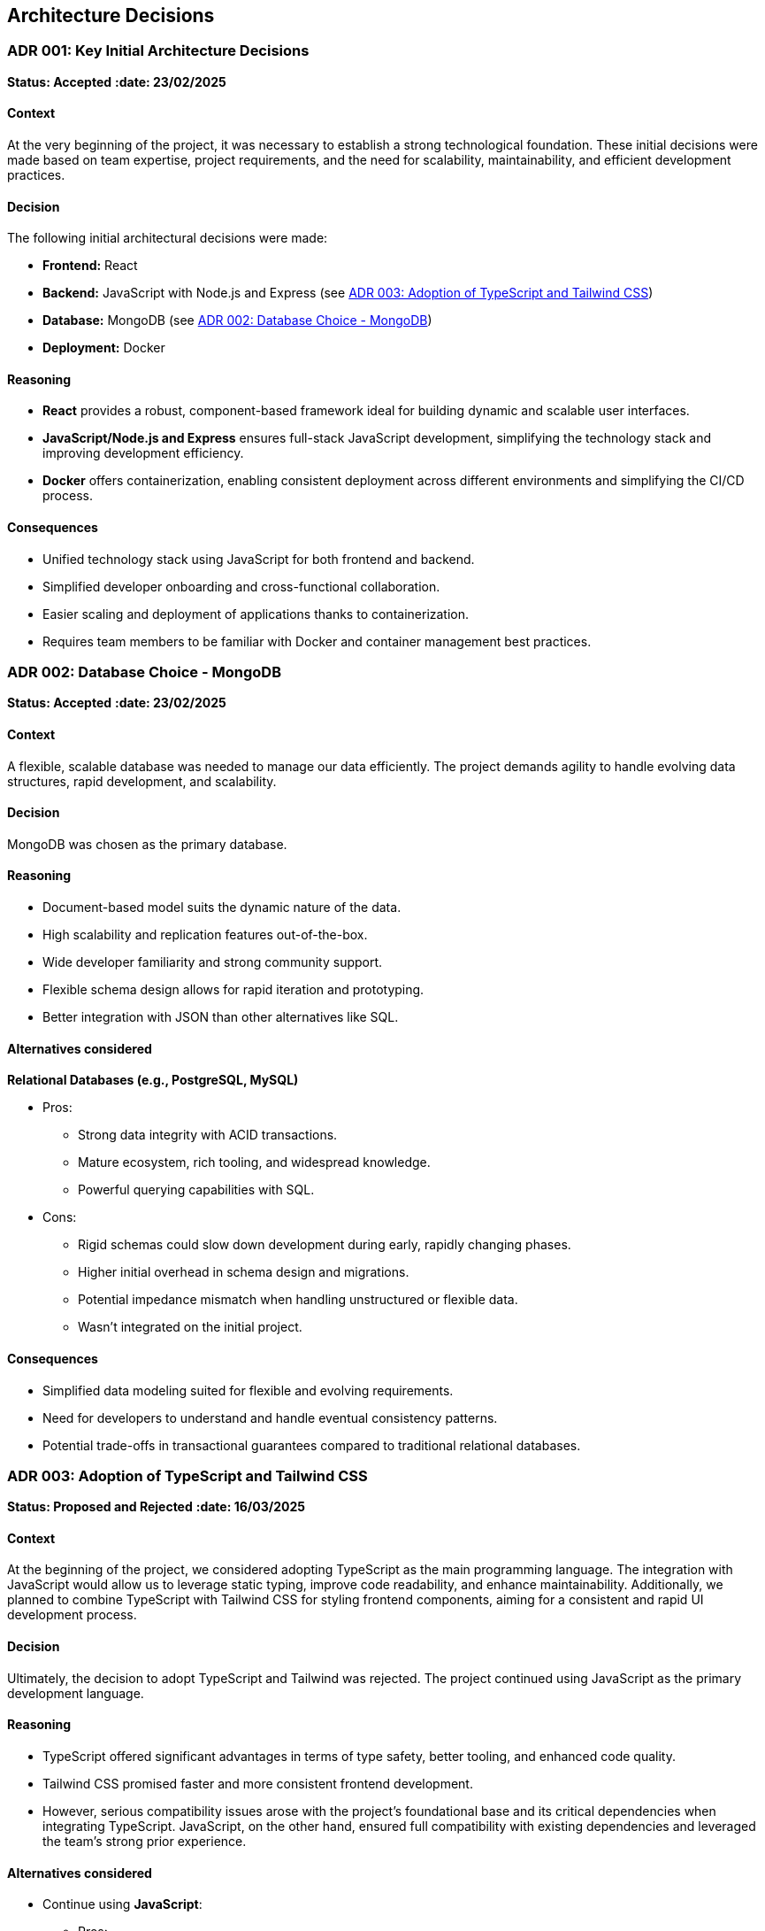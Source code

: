 ifndef::imagesdir[:imagesdir: ../images]

== Architecture Decisions

[[ADR-001]]
=== ADR 001: Key Initial Architecture Decisions
*Status: Accepted*
*:date: 23/02/2025* 

==== Context

At the very beginning of the project, it was necessary to establish a strong technological foundation. 
These initial decisions were made based on team expertise, project requirements, and the need for scalability, maintainability, and efficient development practices.

==== Decision

The following initial architectural decisions were made:

* *Frontend:* React
* *Backend:* JavaScript with Node.js and Express (see <<ADR-003>>)
* *Database:* MongoDB (see <<ADR-002>>)
* *Deployment:* Docker

==== Reasoning

* *React* provides a robust, component-based framework ideal for building dynamic and scalable user interfaces.
* *JavaScript/Node.js and Express* ensures full-stack JavaScript development, simplifying the technology stack and improving development efficiency.
* *Docker* offers containerization, enabling consistent deployment across different environments and simplifying the CI/CD process.

==== Consequences

* Unified technology stack using JavaScript for both frontend and backend.
* Simplified developer onboarding and cross-functional collaboration.
* Easier scaling and deployment of applications thanks to containerization.
* Requires team members to be familiar with Docker and container management best practices.



[[ADR-002]]
=== ADR 002: Database Choice - MongoDB
*Status: Accepted*
*:date: 23/02/2025* 

==== Context

A flexible, scalable database was needed to manage our data efficiently. 
The project demands agility to handle evolving data structures, rapid development, and scalability.

==== Decision

MongoDB was chosen as the primary database.

==== Reasoning

* Document-based model suits the dynamic nature of the data.
* High scalability and replication features out-of-the-box.
* Wide developer familiarity and strong community support.
* Flexible schema design allows for rapid iteration and prototyping.
* Better integration with JSON than other alternatives like SQL.

==== Alternatives considered

*Relational Databases (e.g., PostgreSQL, MySQL)*

* Pros:
  ** Strong data integrity with ACID transactions.
  ** Mature ecosystem, rich tooling, and widespread knowledge.
  ** Powerful querying capabilities with SQL.
* Cons:
  ** Rigid schemas could slow down development during early, rapidly changing phases.
  ** Higher initial overhead in schema design and migrations.
  ** Potential impedance mismatch when handling unstructured or flexible data.
  ** Wasn't integrated on the initial project.


==== Consequences

* Simplified data modeling suited for flexible and evolving requirements.
* Need for developers to understand and handle eventual consistency patterns.
* Potential trade-offs in transactional guarantees compared to traditional relational databases.





[[ADR-003]]
=== ADR 003: Adoption of TypeScript and Tailwind CSS  
*Status: Proposed and Rejected*
*:date: 16/03/2025* 

==== Context

At the beginning of the project, we considered adopting TypeScript as the main programming language. 
The integration with JavaScript would allow us to leverage static typing, improve code readability, and enhance maintainability.
Additionally, we planned to combine TypeScript with Tailwind CSS for styling frontend components, aiming for a consistent and rapid UI development process.

==== Decision

Ultimately, the decision to adopt TypeScript and Tailwind was rejected.
The project continued using JavaScript as the primary development language.

==== Reasoning

* TypeScript offered significant advantages in terms of type safety, better tooling, and enhanced code quality.
* Tailwind CSS promised faster and more consistent frontend development.
* However, serious compatibility issues arose with the project's foundational base and its critical dependencies when integrating TypeScript. JavaScript, on the other hand, ensured full compatibility with existing dependencies and leveraged the team's strong prior experience.

==== Alternatives considered

* Continue using **JavaScript**:
  ** Pros:
     *** Full compatibility with existing project dependencies.
     *** Immediate development without additional configuration overhead.
     *** Team proficiency already high.
  ** Cons:
     *** Lack of static typing, increasing potential runtime errors.
     *** Slightly lower long-term maintainability compared to TypeScript.

==== Consequences

* Development continued smoothly without facing critical integration issues.
* Future migration to TypeScript remains a possibility, but would require significant planning and dependency refactoring.
* Styling strategies were adjusted, favoring traditional CSS Modules instead of Tailwind CSS for frontend components.




[[ADR-004]]
=== ADR 004: Wikidata SPARQL Integration
*Status: Accepted*
*:date: 16/03/2025* 

==== Context

The application requires retrieving rich, structured information from Wikidata to answer user questions and enrich the user experience with semantic data.
Given the complexity of the data relationships and the dynamic nature of the content, a robust and standardized query mechanism was needed.

==== Decision

SPARQL was adopted as the primary method for querying Wikidata.

==== Reasoning

* SPARQL is the native query language for RDF datasets like Wikidata.
* It allows highly expressive queries involving relationships between entities, filters, and complex graph traversals.
* Wikidata provides a public SPARQL endpoint (Wikidata Query Service), eliminating the need to host or maintain a local copy of the dataset.
* Supports real-time access to the most up-to-date knowledge base.

==== Consequences

* Enables powerful and flexible data retrieval directly from Wikidata.
* Introduces a dependency on the availability and performance of the public SPARQL endpoint.
* Requires developers to learn and work with SPARQL syntax and semantic web concepts.
* May necessitate caching strategies or fallback plans to mitigate latency or downtime.




[[ADR-005]]
=== ADR 005: Oracle Cloud VM for Deployment Infrastructure
*Status: Accepted*
*:date: 23/02/2025* 

==== Context

The application required a virtualized environment to deploy the frontend, backend services, the database, and monitoring tools. Initially, Microsoft Azure was considered as the deployment platform due to its popularity and having almost every member of the team some level of experince, thanks to having used it in other subjects.

However, during early planning, one team member already had access to an Oracle Cloud VM instance that was partially configured and available for use. This presented an opportunity to streamline deployment efforts and reduce setup time and cost.

==== Decision

The team decided to use an Oracle Cloud VM instance to host the project infrastructure.

==== Reasoning

* Immediate availability of an Oracle Cloud VM already partially configured.
* Team member already had experience managing this VM, including port configuration and service setup.
* Avoids incurring additional cloud infrastructure costs.
* Simplifies initial deployment and testing.
* With Oracle Cloud VM we can have the aplicattion deployed 24/7.
* In case anyone have to do any kind of work on the VM, giving access to it is simple because only SSH key and the IP are required.

==== Alternatives considered

*Azure Virtual Machines (Microsoft Azure)*

** Pros:
  *** Well-documented and widely adopted cloud platform.
  *** Integrated monitoring, CI/CD tools, and scalability features.
  *** Easier to integrate with enterprise authentication or other Azure-based services.
** Cons:
  *** Requires account setup, configuration, and billing.
  *** Team would need time to familiarize with the environment.
  *** No immediate advantage over the already available Oracle VM at this stage.
  *** In case we have used Azure, we would be obligated to turn on and off the application whenever it is necessary.

==== Consequences

* Faster initial deployment due to use of an already prepared environment.
* Reduced cloud infrastructure cost during the development.
* May require future migration or scaling strategy if the project grows or if Oracle Cloud VM limitations become restrictive.



[[ADR-006]]
=== ADR 006: Service-based System Architecture
*Status: Accepted*
*:date: 23/02/2025* 

==== Context

In designing the backend system, the team considered different architectural styles to support modularity, maintainability, and scalability.
A pure microservices architecture was initially discussed and followed due to its popularity and the main project was built in a microservice based architecture.
However, during the development of the application, a service-based architecture was chosen instead.

==== Decision

The project adopts a service-based architecture, rather than a fully decoupled microservices model.

==== Reasoning

* Provides modularization and separation of concerns without the overhead of managing independent deployments for each service.
* Simplifies inter-service communication by avoiding complex patterns such as service discovery, load balancing, and distributed configuration.
* Better aligns with the existing project base and team size, facilitating easier maintenance and deployment.
* Reduces initial development and operational complexity.

==== Alternatives considered

*Pure Microservices Architecture*

** Pros:
  *** Strong decoupling, allowing for independent scaling and deployment of services.
** Cons:
  *** Overkill for small or medium-sized teams and projects with limited domain boundaries.

==== Consequences

* Enables a modular structure where services are separated logically but may coexist within the application itself.
* Facilitates faster development and easier testing given its monolithichal nature with less enviroment complexity.
* Allows future evolution toward microservices if project requirements grow.



[[ADR-007]]
=== ADR 007: Data Storage for Wikidata Information
*Status: Accepted*
*:date: 16/03/2025* 

==== Context

Initially, the application fetched data from Wikidata in real time during gameplay to generate questions dynamically.
However, this approach caused severe performance issues, resulting in noticeable delays that degraded the user experience during matches.

==== Decision

To improve performance, the application now pre-generates and stores a set of questions in the database and cache at the start of each game.
These stored questions are then served to the user dynamically throughout the match, minimizing latency.

==== Reasoning

* Real-time queries to Wikidata introduced unpredictable delays and negatively impacted gameplay flow.
* Preloading questions ensures smooth and uninterrupted user experience.
* Reduces dependency on external services during active sessions, making the game more stable and reliable.

==== Alternatives considered

*Inserting loading screens between questions*

** Pros:
  *** Would allow real-time querying to continue without significant architectural changes.
  *** Could be visually appealing with the right UI/UX design.
** Cons:
  *** Did not solve the root performance issue — only masked it.
  *** Introduced unwanted pauses that disrupted the game's pacing and fluidity.

==== Consequences

* Game sessions begin with a brief setup phase where questions are fetched and stored.
* Once the session starts, question delivery is fast and reliable, improving overall experience.
* The system is now more resilient to outages or slowdowns in the Wikidata SPARQL endpoint.



[[ADR-008]]
=== ADR 008: Styling Approach - CSS Modules
*Status: Accepted*
*:date: 16/03/2025* 

==== Context

Maintaining scoped styles without introducing unnecessary complexity.

==== Decision

Use CSS Modules for styling, with partial hybridization where needed.

==== Reasoning

* Keeps styles encapsulated.
* Allows flexibility where global styles are needed.

==== Consequences

* Mixed styling approach may introduce slight overhead.


[[ADR-009]]
=== ADR 009: Choice and Strategy for Empathy LLM Models
*Status: Accepted*
*:date: 07/04/2025* 

==== Context

To implement the chatbot system that provides hints during gameplay, the project required integration with a Large Language Model (LLM). The goal was to offer accurate, responsive, and trustworthy hints, as this directly affects the player's experience and engagement.

Initially, the team selected the **Qwen2.5-Coder-7B-Instruct** model from the Empathy LLM platform given he had access thanks to the API Key provided to us. However, as development progressed, it became apparent that system outages or instability in the LLM provider could render the chatbot feature temporarily unusable — severely impacting reliability.

==== Decision

We implemented a dual-model system using both **Qwen2.5-Coder-7B-Instruct** and **Mistral-7B-Instruct-v0.3**, both available through Empathy LLM. The application now automatically switches between the two models depending on their availability, ensuring continued service during partial outages.

==== Reasoning

* Qwen2.5-Coder-7B-Instruct was initially chosen as it shown less tendency to cause hallucinations.
* However, Qwen showed higher sensitivity to downtime and occasional availability issues during use.
* Mistral-7B-Instruct-v0.3, while slightly more verbose, provided reliable backup behavior and acceptable quality.
* The switch-over mechanism improves fault tolerance without significantly degrading response quality.

==== Alternatives considered

*Switch entirely to Mistral*

** Pros:
  *** More stable availability during testing.
** Cons:
  *** Lower quality in guided, instructional prompts; less aligned with user needs.
  *** Returning to a single-model setup would reintroduce the same availability risks — if Mistral fails, the chatbot would again become unusable.

==== Consequences

* Improved resilience and availability of the chatbot feature.
* Slight variability in hint style depending on the model currently active.
* Additional complexity added to the backend logic to monitor model health and manage fallback behavior.
* Future work could include evaluating additional models or services to further enhance reliability and output quality.





=== ADR 010: Monitoring Strategy  
*Status: Accepted*  📅  
*Date: 07/04/2025*  

=== Context

The application requires monitoring for:

* *Application metrics:* Performance (response times), errors, usage.
* *Infrastructure metrics:* VM resources (CPU, RAM, disk) on Oracle Cloud.

=== Decision

*Split monitoring approach*:

* Application: Prometheus (data collection) + Grafana (visualization).
* Infrastructure: Oracle Cloud Monitoring (pre-configured for VM).

==== Reasoning  
* **Prometheus/Grafana for Application**:  
** Already partially configured.  
** Customizable for app metrics (e.g., endpoint latency).  
** Open-source with integrations (e.g., Artillery).  
* **Oracle Cloud Monitoring for Infrastructure**:  
** Native to Oracle Cloud, minimal setup.  
** Already monitors other VM services.  
** Email alerts for thresholds (e.g., CPU > 90%).  
** Avoids duplicating metrics in Grafana (reduces overhead).  

==== Alternatives Considered  
* **Unified Monitoring in Grafana**:  
** Pros: Single dashboard.  
** Cons: Redundant with Oracle, increases VM load.  
* **Oracle Cloud Monitoring for All**:  
** Pros: Simplified vendor management.  
** Cons: Limited app metric customization.  

==== Consequences  
* **Pros**:  
** App metrics are portable and tailored.  
** Infra alerts reuse existing setup.  
** Clear separation (app vs. infra).  
* **Cons**:  
** Context-switching between dashboards.  
** Two toolchains to maintain.  


=== ADR 011: DNS and Reverse Proxy Setup
*Status: Accepted*
*:date: 30/04/2025* 

==== Context

To allow users and services to access the deployed application on Oracle Cloud VM via a friendly domain and standard HTTP port, a DNS and reverse proxy solution was needed. The goal was to expose the service at a clean URL (`http://wic2c.duckdns.org`) instead of a raw IP address with a non-standard port.

==== Decision

The team chose to use **DuckDNS** as a free DNS provider and **Nginx** as a reverse proxy.

==== Reasoning

* **DuckDNS**:
  ** Free and simple dynamic DNS service.
  ** Allows mapping a custom subdomain (`wic2c.duckdns.org`) to the public IP address of the Oracle VM.
  ** No cost, no registration complexity.
* **Nginx**:
  ** Acts as a reverse proxy, listening on port `80`.
  ** Redirects traffic internally to port `3000`, where the application or monitoring stack is hosted.
  ** Enables clean, production-like access to services without exposing internal port numbers.

==== Alternatives considered

*Using only raw IP and ports*

** Pros:
  *** No need to configure DNS or proxy layers.
  *** Slightly faster setup.
** Cons:
  *** Users would need to remember IP addresses and ports (e.g., `http://123.45.67.89:3000`).
  *** Less professional appearance.
  *** Harder to manage and scale in future.

==== Consequences

* Users and developers can access the application at `http://wic2c.duckdns.org` using standard web protocols.
* Internal routing and ports remain abstracted, improving security and maintainability.
* Future enhancements (e.g., HTTPS, load balancing) can be layered onto the Nginx configuration.
* Reliance on DuckDNS introduces a small risk of service availability tied to a free third-party provider.

=== ADR 012: Load Testing Tool Selection
*Status: Accepted*
*:date: 02/05/2025*

==== Context

To ensure the application can handle expected traffic and identify performance bottlenecks, a load testing solution was needed. The tool should be flexible, scriptable, and provide clear metrics for analysis.

==== Decision

The team chose Artillery as the primary load testing tool.

==== Reasoning

Open-source and designed for modern web applications.

Lightweight and easy to use compared to other options.

==== Alternatives considered

*JMeter*

** Pros:
  *** Mature tool with GUI for test design.
  *** Extensive protocol support (HTTP, WebSockets, etc.).
** Cons:
  *** Steeper learning curve.
  *** Resource-heavy for large-scale tests.

*Gatling*

** Pros:
  *** Allows for easy scripting using Scala and provides an expressive DSL.
  *** Good integration with CI/CD systems.
** Cons:
  *** More complex setup and configuration compared to Artillery.

==== Consequences

Load testing can be automated as part of the deployment pipeline.

Performance baselines and regressions are tracked over time.

Requires maintaining test scripts alongside application changes.
